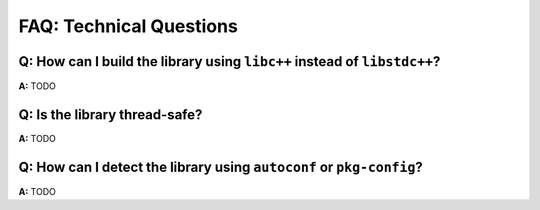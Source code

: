 FAQ: Technical Questions
========================

.. index:: libc++, libstdc++

**Q:** How can I build the library using ``libc++`` instead of ``libstdc++``?
-----------------------------------------------------------------------------

**A:** TODO

.. index:: threads; safety

**Q:** Is the library thread-safe?
----------------------------------

**A:** TODO

.. index:: Autotools, Autoconf, pkg-config

**Q:** How can I detect the library using ``autoconf`` or ``pkg-config``?
-------------------------------------------------------------------------

**A:** TODO
